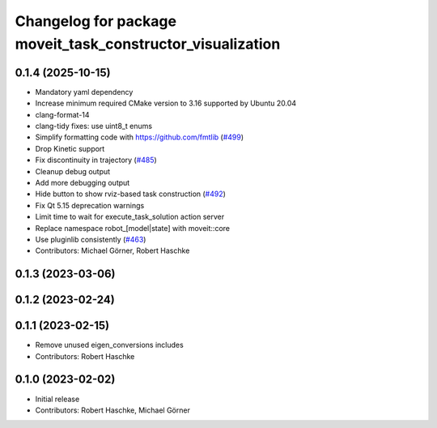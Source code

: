 ^^^^^^^^^^^^^^^^^^^^^^^^^^^^^^^^^^^^^^^^^^^^^^^^^^^^^^^^^^^
Changelog for package moveit_task_constructor_visualization
^^^^^^^^^^^^^^^^^^^^^^^^^^^^^^^^^^^^^^^^^^^^^^^^^^^^^^^^^^^

0.1.4 (2025-10-15)
------------------
* Mandatory yaml dependency
* Increase minimum required CMake version to 3.16 supported by Ubuntu 20.04
* clang-format-14
* clang-tidy fixes: use uint8_t enums
* Simplify formatting code with https://github.com/fmtlib (`#499 <https://github.com/moveit/moveit_task_constructor/issues/499>`_)
* Drop Kinetic support
* Fix discontinuity in trajectory (`#485 <https://github.com/moveit/moveit_task_constructor/issues/485>`_)
* Cleanup debug output
* Add more debugging output
* Hide button to show rviz-based task construction (`#492 <https://github.com/moveit/moveit_task_constructor/issues/492>`_)
* Fix Qt 5.15 deprecation warnings
* Limit time to wait for execute_task_solution action server
* Replace namespace robot\_[model|state] with moveit::core
* Use pluginlib consistently (`#463 <https://github.com/moveit/moveit_task_constructor/issues/463>`_)
* Contributors: Michael Görner, Robert Haschke

0.1.3 (2023-03-06)
------------------

0.1.2 (2023-02-24)
------------------

0.1.1 (2023-02-15)
------------------
* Remove unused eigen_conversions includes
* Contributors: Robert Haschke

0.1.0 (2023-02-02)
------------------
* Initial release
* Contributors: Robert Haschke, Michael Görner
